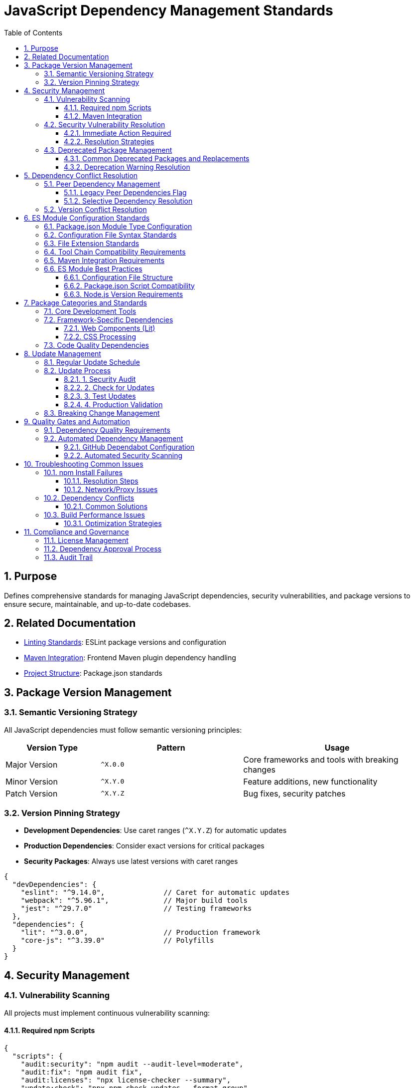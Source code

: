 = JavaScript Dependency Management Standards
:toc: left
:toclevels: 3
:sectnums:

== Purpose
Defines comprehensive standards for managing JavaScript dependencies, security vulnerabilities, and package versions to ensure secure, maintainable, and up-to-date codebases.

== Related Documentation
* xref:linting-standards.adoc[Linting Standards]: ESLint package versions and configuration
* xref:maven-integration-standards.adoc[Maven Integration]: Frontend Maven plugin dependency handling
* xref:project-structure.adoc[Project Structure]: Package.json standards

== Package Version Management

=== Semantic Versioning Strategy
All JavaScript dependencies must follow semantic versioning principles:

[cols="2,3,4"]
|===
|Version Type |Pattern |Usage

|Major Version
|`^X.0.0`
|Core frameworks and tools with breaking changes
|Minor Version
|`^X.Y.0`
|Feature additions, new functionality
|Patch Version
|`^X.Y.Z`
|Bug fixes, security patches
|===

=== Version Pinning Strategy
* **Development Dependencies**: Use caret ranges (`^X.Y.Z`) for automatic updates
* **Production Dependencies**: Consider exact versions for critical packages
* **Security Packages**: Always use latest versions with caret ranges

[source,json]
----
{
  "devDependencies": {
    "eslint": "^9.14.0",              // Caret for automatic updates
    "webpack": "^5.96.1",             // Major build tools
    "jest": "^29.7.0"                 // Testing frameworks
  },
  "dependencies": {
    "lit": "^3.0.0",                  // Production framework
    "core-js": "^3.39.0"              // Polyfills
  }
}
----

== Security Management

=== Vulnerability Scanning
All projects must implement continuous vulnerability scanning:

==== Required npm Scripts
[source,json]
----
{
  "scripts": {
    "audit:security": "npm audit --audit-level=moderate",
    "audit:fix": "npm audit fix",
    "audit:licenses": "npx license-checker --summary",
    "update:check": "npx npm-check-updates --format group",
    "update:dependencies": "npx npm-check-updates --upgrade"
  }
}
----

==== Maven Integration
Include vulnerability scanning in Maven builds:

[source,xml]
----
<execution>
  <id>npm-security-audit</id>
  <goals>
    <goal>npm</goal>
  </goals>
  <phase>validate</phase>
  <configuration>
    <arguments>audit --audit-level=moderate</arguments>
  </configuration>
</execution>
----

=== Security Vulnerability Resolution

==== Immediate Action Required
* **Critical vulnerabilities**: Fix within 24 hours
* **High vulnerabilities**: Fix within 1 week  
* **Moderate vulnerabilities**: Fix within 1 month
* **Low vulnerabilities**: Address in next release cycle

==== Resolution Strategies
1. **Automatic fixes**: `npm audit fix` for compatible updates
2. **Manual updates**: Update to secure versions manually
3. **Alternative packages**: Replace deprecated/vulnerable packages
4. **Workarounds**: Use `npm audit fix --force` only as last resort

=== Deprecated Package Management

==== Common Deprecated Packages and Replacements
[cols="2,3,4"]
|===
|Deprecated Package |Replacement |Reason

|`rimraf` < v4
|`del-cli` or `rimraf` >= v5
|Performance improvements, better API

|`eslint` < v9  
|`eslint` >= v9
|Security fixes, flat config support

|`abab`
|Native `atob()`/`btoa()`
|Use platform native methods

|`osenv`
|`process.env` or `os` module
|No longer maintained

|`inflight`
|`lru-cache` or native solutions
|Memory leaks, better alternatives

|`glob` < v9
|`glob` >= v9
|Security fixes, performance

|`airbnb-base`
|`@eslint/js`
|ESLint v9 compatibility
|===

==== Deprecation Warning Resolution
Monitor and address these npm warnings during builds:

[source,bash]
----
# Example deprecated warnings to resolve:
npm WARN deprecated abab@2.0.6: Use your platform's native atob() and btoa()
npm WARN deprecated rimraf@3.0.2: Rimraf versions prior to v4 are no longer supported
npm WARN deprecated eslint@8.57.1: This version is no longer supported
----

== Dependency Conflict Resolution

=== Peer Dependency Management
Handle peer dependency conflicts using these strategies:

==== Legacy Peer Dependencies Flag
For packages with incompatible peer dependencies:

[source,xml]
----
<execution>
  <id>npm-install</id>
  <goals>
    <goal>npm</goal>
  </goals>
  <configuration>
    <arguments>install --legacy-peer-deps</arguments>
  </configuration>
</execution>
----

==== Selective Dependency Resolution
Use npm overrides for specific conflict resolution:

[source,json]
----
{
  "overrides": {
    "eslint": "^9.14.0",              // Force specific version
    "@typescript-eslint/eslint-plugin": {
      "eslint": "$eslint"             // Use parent version
    }
  }
}
----

=== Version Conflict Resolution
1. **Update to compatible versions**: Prefer latest compatible versions
2. **Remove conflicting packages**: Eliminate unnecessary dependencies  
3. **Use peer dependency flags**: `--legacy-peer-deps` as fallback
4. **Fork/patch packages**: Only for critical business needs

== ES Module Configuration Standards

=== Package.json Module Type Configuration
All projects must configure ES module support for modern JavaScript tooling:

[source,json]
----
{
  "name": "project-name",
  "version": "1.0.0",
  "type": "module",
  "private": true,
  "scripts": {
    "lint": "eslint src/**/*.js",
    "test": "jest"
  }
}
----

**Module Type Requirements:**
- ESLint flat configuration (`eslint.config.js`)
- Configuration files using `import`/`export` syntax
- Modern bundler configurations

=== Configuration File Syntax Standards
All `.js` configuration files must use ES module syntax:

[cols="2,4"]
|===
|Configuration File |Required Syntax

|`eslint.config.js`
|`export default [...]`

|`.prettierrc.js`  
|`export default { ... }`

|`.stylelintrc.js`
|`export default { ... }`

|`jest.config.js`
|`export default { ... }`
|===

=== File Extension Standards
Standard file extensions for ES module projects:

* `.js` - ES module files (default with `"type": "module"`)
* `.mjs` - Explicit ES module files
* `.cjs` - CommonJS files (when needed)

=== Tool Chain Compatibility Requirements
All tooling must support ES module configuration:

* ESLint v9+ with flat configuration
* Prettier v3+ configuration  
* StyleLint v16+ configuration
* Jest v29+ with ES module support
* Babel configuration with ES module support

=== Maven Integration Requirements
Maven frontend plugin configuration for ES modules:

[source,xml]
----
<execution>
  <id>npm-install</id>
  <goals>
    <goal>npm</goal>
  </goals>
  <configuration>
    <arguments>install --legacy-peer-deps</arguments>
  </configuration>
</execution>
----

=== ES Module Best Practices

==== Configuration File Structure
Use consistent import patterns in configuration files:

[source,javascript]
----
// eslint.config.js - ES Module Format
import js from '@eslint/js';
import security from 'eslint-plugin-security';

export default [
  js.configs.recommended,
  {
    plugins: { security },
    rules: {
      // Configuration rules
    }
  }
];
----

==== Package.json Script Compatibility
Ensure npm scripts work with ES module configuration:

[source,json]
----
{
  "scripts": {
    "lint": "eslint src/**/*.js",           // Works with eslint.config.js
    "format": "prettier --write src/**/*.js", // Works with .prettierrc.js  
    "style": "stylelint src/**/*.js"        // Works with .stylelintrc.js
  }
}
----

==== Node.js Version Requirements
ES module support requires:
- **Node.js >= 16.x**: Full ES module support
- **NPM >= 8.x**: Package.json "type" field recognition
- **Maven Frontend Plugin >= 1.15.x**: ES module aware execution

== Package Categories and Standards

=== Core Development Tools
Essential packages for all JavaScript projects:

[source,json]
----
{
  "devDependencies": {
    // Linting and Formatting
    "eslint": "^9.14.0",
    "@eslint/js": "^9.14.0", 
    "prettier": "^3.0.3",
    
    // Testing
    "jest": "^29.7.0",
    "jest-environment-jsdom": "^29.7.0",
    "@testing-library/jest-dom": "^6.6.3",
    
    // Build Tools  
    "webpack": "^5.96.1",
    "webpack-cli": "^5.1.4",
    "terser": "^5.36.0",
    
    // Babel
    "@babel/core": "^7.26.0",
    "@babel/preset-env": "^7.26.0",
    "babel-jest": "^29.7.0",
    
    // Utilities
    "del-cli": "^6.0.0",
    "license-checker": "^25.0.1"
  }
}
----

=== Framework-Specific Dependencies
Additional packages for specific frameworks:

==== Web Components (Lit)
[source,json]
----
{
  "devDependencies": {
    "lit": "^3.0.0",
    "eslint-plugin-lit": "^1.10.1",
    "eslint-plugin-wc": "^2.0.4",
    "postcss-lit": "^1.0.0"
  }
}
----

==== CSS Processing
[source,json]
----
{
  "devDependencies": {
    "stylelint": "^16.10.0",
    "stylelint-config-standard": "^36.0.1",
    "stylelint-order": "^6.0.3",
    "css-tree": "^2.3.0"
  }
}
----

=== Code Quality Dependencies
Packages for maintaining code quality:

[source,json]
----
{
  "devDependencies": {
    // ESLint Plugins
    "eslint-plugin-jest": "^28.8.3",
    "eslint-plugin-jsdoc": "^46.8.0",
    "eslint-plugin-unicorn": "^48.0.0", 
    "eslint-plugin-security": "^1.7.1",
    "eslint-plugin-promise": "^6.1.1",
    "eslint-plugin-sonarjs": "^2.0.3",
    "eslint-plugin-prettier": "^5.0.0",
    
    // Core Libraries
    "core-js": "^3.39.0"
  }
}
----

== Update Management

=== Regular Update Schedule
Maintain dependencies with this schedule:

* **Security updates**: As needed (within vulnerability timeframes)
* **Minor updates**: Monthly
* **Major updates**: Quarterly review
* **Annual audit**: Complete dependency review

=== Update Process

==== 1. Security Audit
[source,bash]
----
npm audit
npm audit fix
----

==== 2. Check for Updates  
[source,bash]
----
npx npm-check-updates --format group
----

==== 3. Test Updates
[source,bash]
----
npx npm-check-updates --target minor --upgrade
npm test
npm run lint
----

==== 4. Production Validation
[source,bash]
----
npm run build
npm run test:ci-strict
----

=== Breaking Change Management
For major version updates:

1. **Review changelog**: Understand breaking changes
2. **Update in isolation**: Test one major update at a time
3. **Configuration updates**: Update config files (e.g., ESLint flat config)
4. **Test thoroughly**: Run full test suite
5. **Document changes**: Update project documentation

== Quality Gates and Automation

=== Dependency Quality Requirements
All builds must meet these criteria:

* **Zero critical/high vulnerabilities**: No unaddressed security issues
* **Up-to-date dependencies**: No packages >6 months behind latest
* **License compatibility**: All licenses compatible with project requirements
* **No deprecated warnings**: Address all deprecation warnings

=== Automated Dependency Management

==== GitHub Dependabot Configuration
[source,yaml]
----
# .github/dependabot.yml
version: 2
updates:
  - package-ecosystem: "npm"
    directory: "/"
    schedule:
      interval: "weekly"
    reviewers:
      - "security-team"
    assignees:  
      - "dev-team"
    commit-message:
      prefix: "deps"
      include: "scope"
----

==== Automated Security Scanning
[source,yaml]
----
# .github/workflows/security.yml
- name: Run npm audit
  run: npm audit --audit-level=moderate
  
- name: Check for outdated packages
  run: npx npm-check-updates --errorLevel 2
----

== Troubleshooting Common Issues

=== npm Install Failures

==== Resolution Steps
1. Clear npm cache: `npm cache clean --force`
2. Delete node_modules: `rm -rf node_modules package-lock.json`
3. Reinstall: `npm install`
4. Use legacy peer deps: `npm install --legacy-peer-deps`

==== Network/Proxy Issues
[source,bash]
----
npm config set registry https://registry.npmjs.org/
npm config set proxy http://proxy.company.com:8080
npm config set https-proxy http://proxy.company.com:8080
----

=== Dependency Conflicts

==== Common Solutions
1. **Update conflicting packages**: Get compatible versions
2. **Use resolutions**: Force specific versions
3. **Remove unused dependencies**: Clean up package.json
4. **Check for duplicate installations**: Use `npm ls` to identify duplicates

=== Build Performance Issues

==== Optimization Strategies  
1. **Use .npmrc optimizations**:
   ```
   prefer-offline=true
   audit=false
   fund=false
   ```

2. **Enable package caching**:
   ```xml
   <configuration>
     <arguments>install --prefer-offline --no-audit</arguments>
   </configuration>
   ```

3. **Minimize dependencies**: Regular dependency cleanup

== Compliance and Governance

=== License Management
All dependencies must have compatible licenses:

* **Permitted**: MIT, Apache 2.0, BSD, ISC
* **Review required**: GPL, LGPL, AGPL
* **Prohibited**: Unlicensed, proprietary

=== Dependency Approval Process
For new dependencies:

1. **Security review**: Check vulnerability history
2. **License review**: Ensure compatibility  
3. **Maintenance review**: Active development, community support
4. **Alternatives review**: Consider existing solutions
5. **Documentation**: Update dependency rationale

=== Audit Trail
Maintain records of:

* Dependency addition rationale
* Security vulnerability responses
* Major version upgrade decisions
* License compliance verification